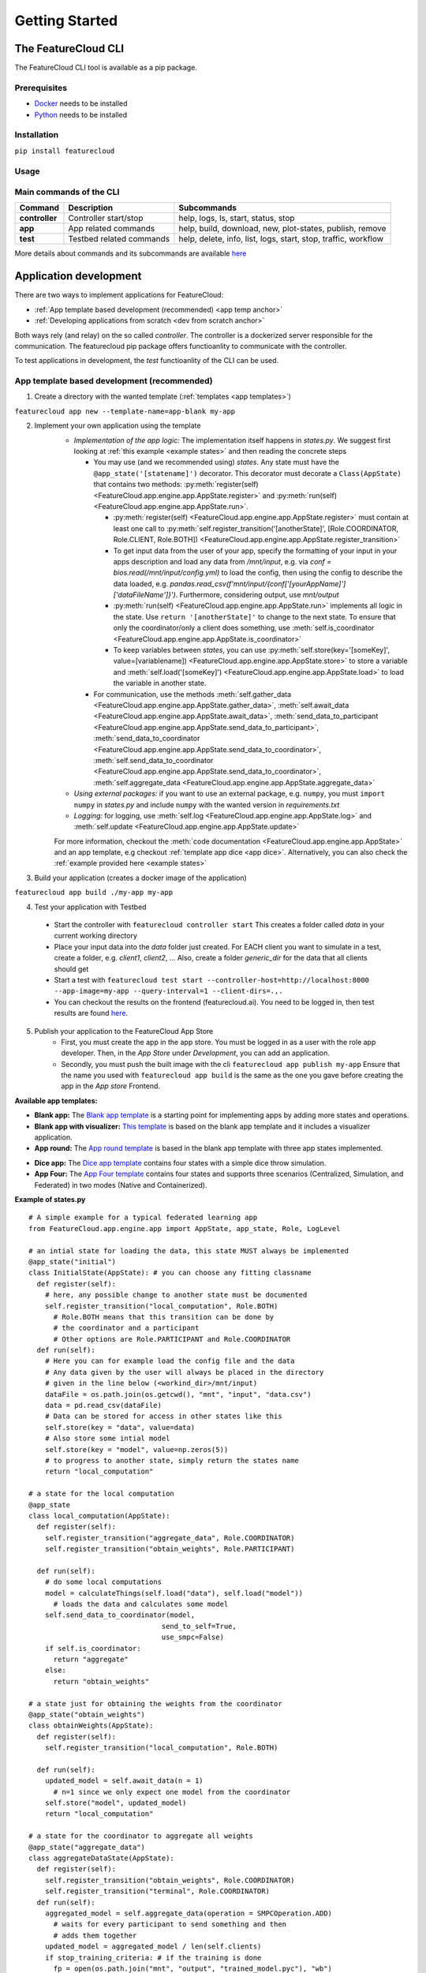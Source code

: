 ===============
Getting Started
===============

The FeatureCloud CLI
--------------------
The FeatureCloud CLI tool is available as a pip package.

Prerequisites
^^^^^^^^^^^^^
- `Docker <https://www.docker.com/>`_ needs to be installed
- `Python <https://www.python.org/>`_ needs to be installed

Installation
^^^^^^^^^^^^
``pip install featurecloud``

Usage
^^^^^

Main commands of the CLI
^^^^^^^^^^^^^^^^^^^^^^^^

========================= ========================= =========================
Command                   Description               Subcommands
========================= ========================= =========================
**controller**            Controller start/stop     help, logs, ls, start, status, stop
**app**                   App related commands      help, build, download, new, plot-states, publish, remove
**test**                  Testbed related commands  help, delete, info, list, logs, start, stop, traffic, workflow
========================= ========================= =========================

More details about commands and its subcommands are available `here <./pip_package_doc.html>`_


Application development
-----------------------
There are two ways to implement applications for FeatureCloud:

- :ref:`App template based development (recommended) <app temp anchor>`
- :ref:`Developing applications from scratch <dev from scratch anchor>`

Both ways rely (and relay) on the so called *controller*. The controller is a dockerized
server responsible for the communication. The featurecloud pip package offers
functioanlity to communicate with the controller.

To test applications in development, the *test* functioanlity of the CLI can be
used.

.. _app temp anchor:

App template based development (recommended)
^^^^^^^^^^^^^^^^^^^^^^^^^^^^^^^^^^^^^^^^^^^^

1. Create a directory with the wanted template (:ref:`templates <app templates>`)

``featurecloud app new --template-name=app-blank my-app``

2. Implement your own application using the template
    * *Implementation of the app logic:* The implementation itself happens in `states.py`. We suggest first looking at :ref:`this example <example states>` and then reading the concrete steps
      
      * You may use (and we recommended using) *states*.  Any state must have the 
        ``@app_state('[statename]')`` decorator. This decorator must decorate a
        ``Class(AppState)`` that contains two methods: :py:meth:`register(self) <FeatureCloud.app.engine.app.AppState.register>` 
        and :py:meth:`run(self) <FeatureCloud.app.engine.app.AppState.run>`.

        * :py:meth:`register(self) <FeatureCloud.app.engine.app.AppState.register>`  must contain at least one call to 
          :py:meth:`self.register_transition('[anotherState]', [Role.COORDINATOR, Role.CLIENT, Role.BOTH]) <FeatureCloud.app.engine.app.AppState.register_transition>`
        
        * To get input data from the user of your app, specify the formatting of your input in your apps description and load any data from 
          `/mnt/input`, e.g. via `conf = bios.read(/mnt/input/config.yml)` to load the config, then using the config to describe the data loaded, e.g.
          `pandas.read_csv(f'mnt/input/{conf['[yourAppName]']['dataFileName']}')`. Furthermore, considering output, use `mnt/output`

        * :py:meth:`run(self) <FeatureCloud.app.engine.app.AppState.run>` implements all logic in the state. 
          Use ``return '[anotherState]'`` to change to the next state.
          To ensure that only the coordinator/only a client does something, use :meth:`self.is_coordinator <FeatureCloud.app.engine.app.AppState.is_coordinator>`

        * To keep variables between *states*, you can use :py:meth:`self.store(key='[someKey]', value=[variablename]) <FeatureCloud.app.engine.app.AppState.store>` to store a variable 
          and :meth:`self.load('[someKey]') <FeatureCloud.app.engine.app.AppState.load>` to load the variable in another state.

      * For communication, use the methods :meth:`self.gather_data <FeatureCloud.app.engine.app.AppState.gather_data>`, 
        :meth:`self.await_data <FeatureCloud.app.engine.app.AppState.await_data>`,
        :meth:`send_data_to_participant <FeatureCloud.app.engine.app.AppState.send_data_to_participant>`, 
        :meth:`send_data_to_coordinator <FeatureCloud.app.engine.app.AppState.send_data_to_coordinator>`, 
        :meth:`self.send_data_to_coordinator <FeatureCloud.app.engine.app.AppState.send_data_to_coordinator>`,
        :meth:`self.aggregate_data <FeatureCloud.app.engine.app.AppState.aggregate_data>`

    * *Using external packages:* if you want to use an external package, e.g. ``numpy``, you must 
      ``import numpy`` in `states.py` and include ``numpy`` with the wanted version 
      in `requirements.txt`

    * *Logging:* for logging, use :meth:`self.log <FeatureCloud.app.engine.app.AppState.log>` 
      and :meth:`self.update <FeatureCloud.app.engine.app.AppState.update>`
    
    For more information, checkout the :meth:`code documentation <FeatureCloud.app.engine.app.AppState>`
    and an app template, e.g checkout :ref:`template app dice <app dice>`.
    Alternatively, you can also check the :ref:`example provided here <example states>`

3. Build your application (creates a docker image of the application)

``featurecloud app build ./my-app my-app``

.. _testing anchor:

4. Test your application with Testbed

  * Start the controller with
    ``featurecloud controller start``
    This creates a folder called `data` in your current working directory

  * Place your input data into the `data` folder just created. For EACH client 
    you want to simulate in a test, create a folder, e.g. `client1`, `client2`, ...
    Also, create a folder `generic_dir` for the data that all clients should get

  * Start a test with
    ``featurecloud test start --controller-host=http://localhost:8000 --app-image=my-app --query-interval=1 --client-dirs=.,.``

  * You can checkout the results on the frontend (featurecloud.ai).
    You need to be logged in, then test results are found `here <https://featurecloud.ai/development/test>`_. 

5. Publish your application to the FeatureCloud App Store 
    * First, you must create the app in the app store. You must be logged in as
      a user with the role app developer. Then, in the *App Store* under *Development*,
      you can add an application. 
    
    * Secondly, you must push the built image with the cli
      ``featurecloud app publish my-app``
      Ensure that the name you used with ``featurecloud app build`` is the same
      as the one you gave before creating the app in the *App store* Frontend.

.. _app templates:

**Available app templates:**

* **Blank app:** The `Blank app template <https://github.com/FeatureCloud/app-blank/>`_ is a starting point for implementing apps by adding more states and operations.

* **Blank app with visualizer:** `This template <https://github.com/FeatureCloud/app-blank-with-visualizer/>`_ is based on the blank app template and it includes a visualizer application.

* **App round:** The `App round template <https://github.com/FeatureCloud/app-round/>`_ is based in the blank app template with three app states implemented.

.. _app dice:

* **Dice app:** The `Dice app template <https://github.com/FeatureCloud/app-dice/>`_ contains four states with a simple dice throw simulation.

* **App Four:** The `App Four template <https://github.com/FeatureCloud/app-four/>`_ contains four states and supports three scenarios (Centralized, Simulation, and Federated) in two modes (Native and Containerized).

.. _example states:

**Example of states.py**
::

  # A simple example for a typical federated learning app
  from FeatureCloud.app.engine.app import AppState, app_state, Role, LogLevel

  # an intial state for loading the data, this state MUST always be implemented
  @app_state("initial")
  class InitialState(AppState): # you can choose any fitting classname
    def register(self):
      # here, any possible change to another state must be documented
      self.register_transition("local_computation", Role.BOTH)
        # Role.BOTH means that this transition can be done by
        # the coordinator and a participant
        # Other options are Role.PARTICIPANT and Role.COORDINATOR
    def run(self):
      # Here you can for example load the config file and the data
      # Any data given by the user will always be placed in the directory
      # given in the line below (<workind_dir>/mnt/input)
      dataFile = os.path.join(os.getcwd(), "mnt", "input", "data.csv")
      data = pd.read_csv(dataFile)
      # Data can be stored for access in other states like this
      self.store(key = "data", value=data)
      # Also store some intial model
      self.store(key = "model", value=np.zeros(5))
      # to progress to another state, simply return the states name
      return "local_computation"

  # a state for the local computation
  @app_state
  class local_computation(AppState):
    def register(self):
      self.register_transition("aggregate_data", Role.COORDINATOR)
      self.register_transition("obtain_weights", Role.PARTICIPANT)

    def run(self):
      # do some local computations
      model = calculateThings(self.load("data"), self.load("model"))
        # loads the data and calculates some model
      self.send_data_to_coordinator(model,
                                  send_to_self=True,
                                  use_smpc=False)
      if self.is_coordinator:
        return "aggregate"
      else:
        return "obtain_weights"

  # a state just for obtaining the weights from the coordinator
  @app_state("obtain_weights")
  class obtainWeights(AppState):
    def register(self):
      self.register_transition("local_computation", Role.BOTH)

    def run(self):
      updated_model = self.await_data(n = 1)
        # n=1 since we only expect one model from the coordinator
      self.store("model", updated_model)
      return "local_computation"

  # a state for the coordinator to aggregate all weights
  @app_state("aggregate_data")
  class aggregateDataState(AppState):
    def register(self):
      self.register_transition("obtain_weights", Role.COORDINATOR)
      self.register_transition("terminal", Role.COORDINATOR)
    def run(self):
      aggregated_model = self.aggregate_data(operation = SMPCOperation.ADD)
        # waits for every participant to send something and then
        # adds them together
      updated_model = aggregated_model / len(self.clients)
      if stop_training_criteria: # if the training is done
        fp = open(os.path.join("mnt", "output", "trained_model.pyc"), "wb")
        np.save(fp, updated_model)
        return "terminal"
          # going to the terminal state will finnish the app and tell
          # all clients that the computation is done
      else:
        self.broadcast_data(updated_model, send_to_self = True)
        return "obtain_weights"

.. _getting started dev from scratch anchor:

Developing applications from scratch (advanced)
^^^^^^^^^^^^^^^^^^^^^^^^^^^^^^^^^^^^^^^^^^^^^^^
Steps for creating your federated application from scratch:

1. Using any language of your choice, create a HTTP-Server that accepts requests
   from the *controller*. To do that, the HTTP-Server should listen to localhost
   on port 5000. It must support the API as 
   :doc:`documented in the API documentation <API>`. The api must be implemented
   on the route `/api`. Furthermore, the route `/web` has to be supported for
   `GET/web` requests. The response to `GET/web` is a simple text string 
   with the current status.

2. Build Docker image from your application: ``docker build --no-cache -t my-app ./my-app``

3. Test your application: FeatureCloud provides a `Testbed <https://featurecloud.ai/development/test/>`_.
   The usage is the same as when developing with the python templates, :ref:`see here <testing anchor>`

4. Tag and push your application in FeatureCloud App Store:

- Tag your app: ``docker tag <Image_ID> featurecloud.ai/my-app``

- Login to our Docker registry with your FeatureCloud.ai user credentials: ``docker login featurecloud.ai``

- Push your app: ``docker push featurecloud.ai/my-app``


Additional features of FeatureCloud
-----------------------------------
1. Privacy enhancing techniques:

   * :ref:`Secure MultiParty Computation (SMPC) <smpc anchor>`

   * :ref:`Differential Privacy (DP) <dp anchor>`
  
2. GPU Computation:
   For this, simply checkout this `blog post <https://medium.com/developing-federated-applications-in-featurecloud/run-featurecloud-applications-with-gpu-acceleration-39cfec98f952/>`_.

3. Testing of Workflows:
   Whole workflows can be tested and run via Featurecloud, you can :ref:`find more information here <workflow anchor>`.

Links to blog articles
----------------------

Create an app
^^^^^^^^^^^^^
In `this story <https://medium.com/developing-federated-applications-in-featurecloud/create-your-first-featurecloud-app-daced512eb45/>`_ we detail the steps for creating your application in FeatureCloud.

Run app in Testbed
^^^^^^^^^^^^^^^^^^
`Read <https://medium.com/developing-federated-applications-in-featurecloud/run-an-app-in-fc-test-bed-b4b0ecae08b0/>`_  about FeatureCloud Testbed and how can it accelerate the your application testing.

Communicate data
^^^^^^^^^^^^^^^^
`How to handle communication <https://medium.com/developing-federated-applications-in-featurecloud/communicate-data-across-clients-77b4d9fc8258/>`_ between participants in your federated application.

Publish your app
^^^^^^^^^^^^^^^^
`Steps <https://medium.com/developing-federated-applications-in-featurecloud/featurecloud-ai-store-publish-your-applications-2afb90c26a8d/>`_ for publishing your application in FeatureCloud App Store.

Run app with GPU
^^^^^^^^^^^^^^^^
`Read all <https://medium.com/developing-federated-applications-in-featurecloud/run-featurecloud-applications-with-gpu-acceleration-39cfec98f952/>`_ about using GPU support in your application.

.. _dev from scratch anchor:
